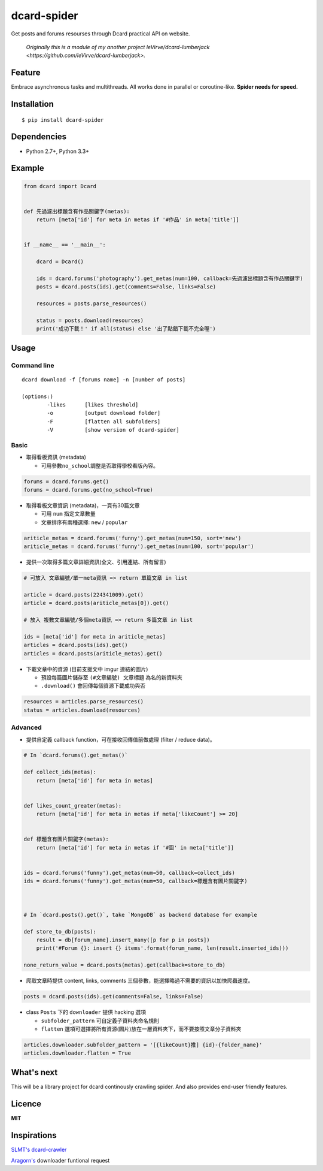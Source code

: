 dcard-spider
============

|Build Status| |Coverage Status| |PyPI|

Get posts and forums resourses through Dcard practical API on website.

    *Originally this is a module of my another project leVirve/dcard-lumberjack <https://github.com/leVirve/dcard-lumberjack>.*


Feature
-------
Embrace asynchronous tasks and multithreads. All works done in parallel or coroutine-like.
**Spider needs for speed.**

Installation
------------
::

    $ pip install dcard-spider

Dependencies
------------
* Python 2.7+, Python 3.3+

Example
-------
.. code:: python

    from dcard import Dcard


    def 先過濾出標題含有作品關鍵字(metas):
        return [meta['id'] for meta in metas if '#作品' in meta['title']]


    if __name__ == '__main__':

        dcard = Dcard()

        ids = dcard.forums('photography').get_metas(num=100, callback=先過濾出標題含有作品關鍵字)
        posts = dcard.posts(ids).get(comments=False, links=False)

        resources = posts.parse_resources()

        status = posts.download(resources)
        print('成功下載！' if all(status) else '出了點錯下載不完全喔')

.. figure:: https://raw.githubusercontent.com/leVirve/dcard-spider/master/docs/img/snapshot.png
    :width: 600px
    :align: center
    :alt: Demo result
    :figclass: align-center


Usage
-----

Command line
~~~~~~~~~~~~
::

    dcard download -f [forums name] -n [number of posts]
    
    (options:)
            -likes      [likes threshold]
            -o          [output download folder]
            -F          [flatten all subfolders]
            -V          [show version of dcard-spider]

Basic
~~~~~

-  取得看板資訊 (metadata)

   -  可用參數\ ``no_school``\ 調整是否取得學校看版內容。

.. code:: python

    forums = dcard.forums.get()
    forums = dcard.forums.get(no_school=True)

-  取得看板文章資訊 (metadata)，一頁有30篇文章

   -  可用 ``num`` 指定文章數量
   -  文章排序有兩種選擇: ``new`` / ``popular``

.. code:: python

    ariticle_metas = dcard.forums('funny').get_metas(num=150, sort='new')
    ariticle_metas = dcard.forums('funny').get_metas(num=100, sort='popular')

-  提供一次取得多篇文章詳細資訊(全文、引用連結、所有留言)

.. code:: python

    # 可放入 文章編號/單一meta資訊 => return 單篇文章 in list

    article = dcard.posts(224341009).get()
    article = dcard.posts(ariticle_metas[0]).get()

    # 放入 複數文章編號/多個meta資訊 => return 多篇文章 in list

    ids = [meta['id'] for meta in ariticle_metas]
    articles = dcard.posts(ids).get()
    articles = dcard.posts(ariticle_metas).get()

-  下載文章中的資源 (目前支援文中 imgur 連結的圖片)

   -  預設每篇圖片儲存至 ``(#文章編號) 文章標題`` 為名的新資料夾
   -  ``.download()`` 會回傳每個資源下載成功與否

.. code:: python

    resources = articles.parse_resources()
    status = articles.download(resources)


Advanced
~~~~~~~~

-  提供自定義 callback function，可在接收回傳值前做處理 (filter / reduce
   data)。

.. code:: python


    # In `dcard.forums().get_metas()`

    def collect_ids(metas):
        return [meta['id'] for meta in metas]


    def likes_count_greater(metas):
        return [meta['id'] for meta in metas if meta['likeCount'] >= 20]


    def 標題含有圖片關鍵字(metas):
        return [meta['id'] for meta in metas if '#圖' in meta['title']]


    ids = dcard.forums('funny').get_metas(num=50, callback=collect_ids)
    ids = dcard.forums('funny').get_metas(num=50, callback=標題含有圖片關鍵字)



    # In `dcard.posts().get()`, take `MongoDB` as backend database for example

    def store_to_db(posts):
        result = db[forum_name].insert_many([p for p in posts])
        print('#Forum {}: insert {} items'.format(forum_name, len(result.inserted_ids)))

    none_return_value = dcard.posts(metas).get(callback=store_to_db)


-  爬取文章時提供 content, links, comments
   三個參數，能選擇略過不需要的資訊以加快爬蟲速度。

.. code:: python

    posts = dcard.posts(ids).get(comments=False, links=False)

-  class ``Posts`` 下的 ``downloader`` 提供 hacking 選項

   - ``subfolder_pattern`` 可自定義子資料夾命名規則
   - ``flatten`` 選項可選擇將所有資源(圖片)放在一層資料夾下，而不要按照文章分子資料夾

.. code:: python

    articles.downloader.subfolder_pattern = '[{likeCount}推] {id}-{folder_name}'
    articles.downloader.flatten = True


What's next
-----------
This will be a library project for dcard continously crawling spider. And also provides end-user friendly features.


Licence
-------

**MIT**


Inspirations
------------
`SLMT's <https://github.com/SLMT>`_
`dcard-crawler <https://github.com/SLMT/dcard-crawler>`_

`Aragorn's <https://github.com/LordElessar>`_ downloader funtional request


.. |PyPI| image:: https://img.shields.io/pypi/v/dcard-spider.svg
    :target: https://pypi.python.org/pypi/dcard-spider
.. |Build Status| image:: https://travis-ci.org/leVirve/dcard-spider.svg?branch=master
   :target: https://travis-ci.org/leVirve/dcard-spider
.. |Coverage Status| image:: https://coveralls.io/repos/github/leVirve/dcard-spider/badge.svg?branch=master
   :target: https://coveralls.io/github/leVirve/dcard-spider
